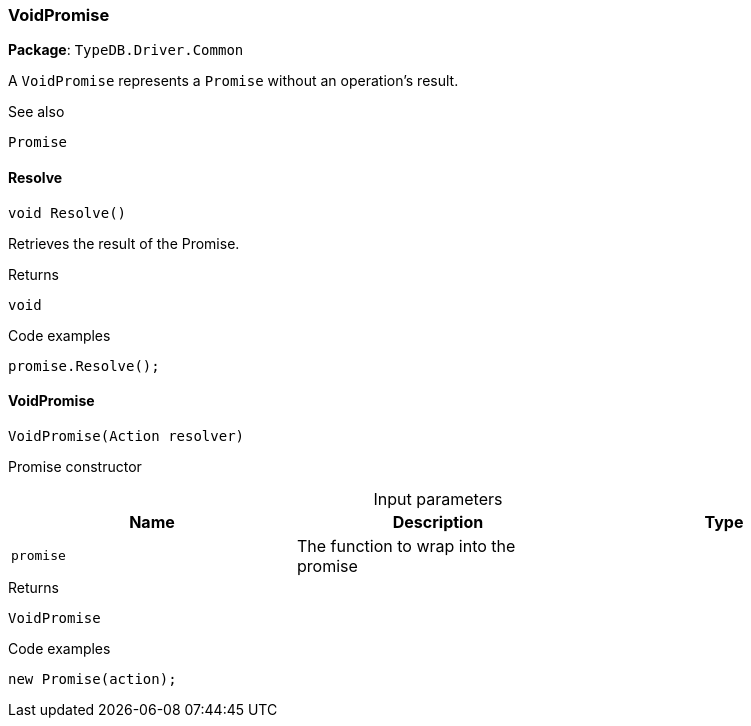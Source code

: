[#_VoidPromise]
=== VoidPromise

*Package*: `TypeDB.Driver.Common`



A ``VoidPromise`` represents a ``Promise`` without an operation's result.

 

See also
[source,cs]
----
 
 
Promise
---- 


// tag::methods[]
[#_void_TypeDB_Driver_Common_VoidPromise_Resolve_]
==== Resolve

[source,cs]
----
void Resolve()
----



Retrieves the result of the Promise.


[caption=""]
.Returns
`void`

[caption=""]
.Code examples
[source,cs]
----
promise.Resolve();
----

[#_TypeDB_Driver_Common_VoidPromise_VoidPromise_Action_resolver_]
==== VoidPromise

[source,cs]
----
VoidPromise(Action resolver)
----



Promise constructor


[caption=""]
.Input parameters
[cols=",,"]
[options="header"]
|===
|Name |Description |Type
a| `promise` a| The function to wrap into the promise a| 
|===

[caption=""]
.Returns
`VoidPromise`

[caption=""]
.Code examples
[source,cs]
----
new Promise(action);
----

// end::methods[]

